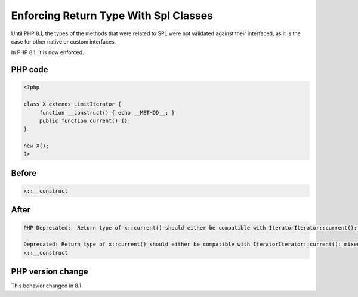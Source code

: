 .. _`enforcing-return-type-with-spl-classes`:

Enforcing Return Type With Spl Classes
======================================
.. meta::
	:description:
		Enforcing Return Type With Spl Classes: Until PHP 8.
	:twitter:card: summary_large_image
	:twitter:site: @exakat
	:twitter:title: Enforcing Return Type With Spl Classes
	:twitter:description: Enforcing Return Type With Spl Classes: Until PHP 8
	:twitter:creator: @exakat
	:twitter:image:src: https://php-changed-behaviors.readthedocs.io/en/latest/_static/logo.png
	:og:image: https://php-changed-behaviors.readthedocs.io/en/latest/_static/logo.png
	:og:title: Enforcing Return Type With Spl Classes
	:og:type: article
	:og:description: Until PHP 8
	:og:url: https://php-tips.readthedocs.io/en/latest/tips/enforceSplReturnType.html
	:og:locale: en

Until PHP 8.1, the types of the methods that were related to SPL were not validated against their interfaced, as it is the case for other native or custom interfaces. 



In PHP 8.1, it is now enforced.

PHP code
________
.. code-block:: php

   <?php
   
   class X extends LimitIterator {
   	function __construct() { echo __METHOD__; }
   	public function current() {}
   }
   
   new X();
   ?>
   
   

Before
______
.. code-block:: output

   x::__construct
   

After
______
.. code-block:: output

   PHP Deprecated:  Return type of x::current() should either be compatible with IteratorIterator::current(): mixed, or the #[\ReturnTypeWillChange] attribute should be used to temporarily suppress the notice in /codes/enforceSplReturnType.php on line 5
   
   Deprecated: Return type of x::current() should either be compatible with IteratorIterator::current(): mixed, or the #[\ReturnTypeWillChange] attribute should be used to temporarily suppress the notice in /codes/enforceSplReturnType.php on line 5
   x::__construct
   


PHP version change
__________________
This behavior changed in 8.1


